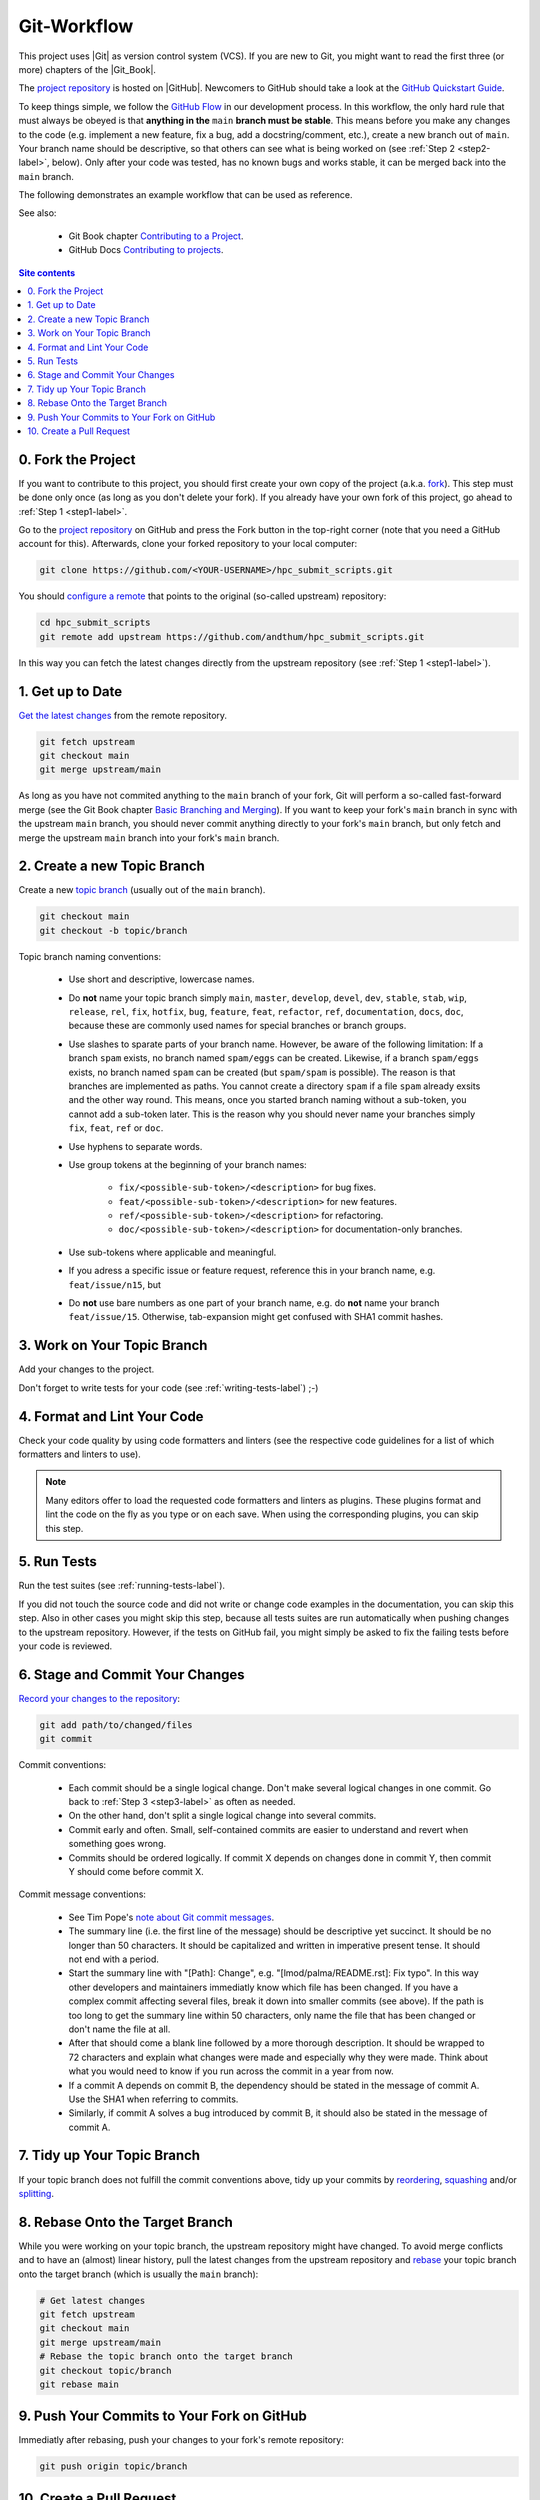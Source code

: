.. _git-workflow-label:

Git-Workflow
============

This project uses |Git| as version control system (VCS).  If you are new
to Git, you might want to read the first three (or more) chapters of the
|Git_Book|.

The `project repository`_ is hosted on |GitHub|.  Newcomers to GitHub
should take a look at the `GitHub Quickstart Guide`_.

To keep things simple, we follow the `GitHub Flow`_ in our development
process.  In this workflow, the only hard rule that must always be
obeyed is that **anything in the** ``main`` **branch must be stable**.
This means before you make any changes to the code (e.g. implement a new
feature, fix a bug, add a docstring/comment, etc.), create a new branch
out of ``main``.  Your branch name should be descriptive, so that others
can see what is being worked on (see :ref:`Step 2 <step2-label>`,
below).  Only after your code was tested, has no known bugs and works
stable, it can be merged back into the ``main`` branch.

The following demonstrates an example workflow that can be used as
reference.

See also:

    * Git Book chapter `Contributing to a Project`_.
    * GitHub Docs `Contributing to projects`_.

.. contents:: Site contents
    :depth: 2
    :local:


0. Fork the Project
-------------------

If you want to contribute to this project, you should first create your
own copy of the project (a.k.a. fork_).  This step must be done only
once (as long as you don't delete your fork).  If you already have your
own fork of this project, go ahead to :ref:`Step 1 <step1-label>`.

Go to the `project repository`_ on GitHub and press the Fork button in
the top-right corner (note that you need a GitHub account for
this).  Afterwards, clone your forked repository to your local computer:

.. code-block:: bash

    git clone https://github.com/<YOUR-USERNAME>/hpc_submit_scripts.git

You should `configure a remote`_ that points to the original (so-called
upstream) repository:

.. code-block:: bash

    cd hpc_submit_scripts
    git remote add upstream https://github.com/andthum/hpc_submit_scripts.git

In this way you can fetch the latest changes directly from the upstream
repository (see :ref:`Step 1 <step1-label>`).


.. _step1-label:

1. Get up to Date
-----------------

`Get the latest changes`_ from the remote repository.

.. code-block:: bash

    git fetch upstream
    git checkout main
    git merge upstream/main

As long as you have not commited anything to the ``main`` branch of your
fork, Git will perform a so-called fast-forward merge (see the Git Book
chapter `Basic Branching and Merging`_).  If you want to keep your
fork's ``main`` branch in sync with the upstream ``main`` branch, you
should never commit anything directly to your fork's ``main`` branch,
but only fetch and merge the upstream ``main`` branch into your fork's
``main`` branch.


.. _step2-label:

2. Create a new Topic Branch
----------------------------

Create a new `topic branch`_ (usually out of the ``main`` branch).

.. code-block:: bash

    git checkout main
    git checkout -b topic/branch

Topic branch naming conventions:

    * Use short and descriptive, lowercase names.
    * Do **not** name your topic branch simply ``main``, ``master``,
      ``develop``, ``devel``, ``dev``, ``stable``, ``stab``, ``wip``,
      ``release``, ``rel``, ``fix``, ``hotfix``, ``bug``, ``feature``,
      ``feat``, ``refactor``, ``ref``, ``documentation``, ``docs``,
      ``doc``, because these are commonly used names for special
      branches or branch groups.
    * Use slashes to sparate parts of your branch name.  However, be
      aware of the following limitation:  If a branch ``spam`` exists,
      no branch named ``spam/eggs`` can be created.  Likewise, if a
      branch ``spam/eggs`` exists, no branch named ``spam`` can be
      created (but ``spam/spam`` is possible).  The reason is that
      branches are implemented as paths.  You cannot create a directory
      ``spam`` if a file ``spam`` already exsits and the other way
      round.  This means, once you started branch naming without a
      sub-token, you cannot add a sub-token later.  This is the reason
      why you should never name your branches simply ``fix``, ``feat``,
      ``ref`` or ``doc``.
    * Use hyphens to separate words.
    * Use group tokens at the beginning of your branch names:

        - ``fix/<possible-sub-token>/<description>`` for bug fixes.
        - ``feat/<possible-sub-token>/<description>`` for new features.
        - ``ref/<possible-sub-token>/<description>`` for refactoring.
        - ``doc/<possible-sub-token>/<description>`` for
          documentation-only branches.

    * Use sub-tokens where applicable and meaningful.
    * If you adress a specific issue or feature request, reference this
      in your branch name, e.g. ``feat/issue/n15``, but
    * Do **not** use bare numbers as one part of your branch name, e.g.
      do **not** name your branch ``feat/issue/15``.  Otherwise,
      tab-expansion might get confused with SHA1 commit hashes.


.. _step3-label:

3. Work on Your Topic Branch
----------------------------

Add your changes to the project.

Don't forget to write tests for your code (see
:ref:`writing-tests-label`) ;-)


4. Format and Lint Your Code
----------------------------

Check your code quality by using code formatters and linters (see the
respective code guidelines for a list of which formatters and linters to
use).

.. note::

    Many editors offer to load the requested code formatters and linters
    as plugins.  These plugins format and lint the code on the fly as
    you type or on each save.  When using the corresponding plugins, you
    can skip this step.


5. Run Tests
------------

Run the test suites (see :ref:`running-tests-label`).

If you did not touch the source code and did not write or change code
examples in the documentation, you can skip this step.  Also in other
cases you might skip this step, because all tests suites are run
automatically when pushing changes to the upstream repository.  However,
if the tests on GitHub fail, you might simply be asked to fix the
failing tests before your code is reviewed.


6. Stage and Commit Your Changes
--------------------------------

`Record your changes to the repository`_:

.. code-block:: bash

    git add path/to/changed/files
    git commit

Commit conventions:

    * Each commit should be a single logical change.  Don't make several
      logical changes in one commit.  Go back to
      :ref:`Step 3 <step3-label>` as often as needed.
    * On the other hand, don't split a single logical change into
      several commits.
    * Commit early and often.  Small, self-contained commits are easier
      to understand and revert when something goes wrong.
    * Commits should be ordered logically.  If commit X depends on
      changes done in commit Y, then commit Y should come before commit
      X.

Commit message conventions:

    * See Tim Pope's `note about Git commit messages`_.
    * The summary line (i.e. the first line of the message) should be
      descriptive yet succinct.  It should be no longer than 50
      characters.  It should be capitalized and written in imperative
      present tense.  It should not end with a period.
    * Start the summary line with "[Path]: Change", e.g.
      "[lmod/palma/README.rst]: Fix typo".  In this way other developers
      and maintainers immediatly know which file has been changed.  If
      you have a complex commit affecting several files, break it down
      into smaller commits (see above).  If the path is too long to get
      the summary line within 50 characters, only name the file that has
      been changed or don't name the file at all.
    * After that should come a blank line followed by a more thorough
      description.  It should be wrapped to 72 characters and explain
      what changes were made and especially why they were made.  Think
      about what you would need to know if you run across the commit in
      a year from now.
    * If a commit A depends on commit B, the dependency should be stated
      in the message of commit A.  Use the SHA1 when referring to
      commits.
    * Similarly, if commit A solves a bug introduced by commit B, it
      should also be stated in the message of commit A.


7. Tidy up Your Topic Branch
----------------------------

If your topic branch does not fulfill the commit conventions above, tidy
up your commits by reordering_, squashing_ and/or splitting_.


8. Rebase Onto the Target Branch
--------------------------------

While you were working on your topic branch, the upstream repository
might have changed.  To avoid merge conflicts and to have an (almost)
linear history, pull the latest changes from the upstream repository and
rebase_ your topic branch onto the target branch (which is usually the
``main`` branch):

.. code-block:: bash

   # Get latest changes
   git fetch upstream
   git checkout main
   git merge upstream/main
   # Rebase the topic branch onto the target branch
   git checkout topic/branch
   git rebase main


9. Push Your Commits to Your Fork on GitHub
-------------------------------------------

Immediatly after rebasing, push your changes to your fork's remote
repository:

.. code-block:: bash

    git push origin topic/branch


10. Create a Pull Request
-------------------------

In order to get your changes merged in the upstream repository, you have
to `open a pull request from your fork`_.

Go to the repository of your fork on GitHub.  GitHub should notice that
you pushed a new topic branch and provide you with a button in the
top-right corner to open a pull request to the upstream repository.
Click that button and fill out the provided pull request template.  Give
the pull request a meaningful title and description that explains what
changes you have done and why you have done them.

Either your pull request is merged directly into the upstream
repository, your pull request is rejected or you are asked to make some
changes.  In the latter case, please go back to
:ref:`Step 3 <step3-label>` and incorporate the requested changes.


.. _project repository: https://github.com/andthum/hpc_submit_scripts
.. _GitHub Quickstart Guide:
    https://docs.github.com/en/get-started/quickstart
.. _GitHub Flow: https://guides.github.com/introduction/flow/
.. _Contributing to a Project:
    https://git-scm.com/book/en/v2/GitHub-Contributing-to-a-Project
.. _Contributing to projects:
    https://docs.github.com/en/get-started/quickstart/contributing-to-projects
.. _fork:
    https://docs.github.com/en/pull-requests/collaborating-with-pull-requests/working-with-forks/about-forks
.. _configure a remote:
    https://docs.github.com/en/pull-requests/collaborating-with-pull-requests/working-with-forks/configuring-a-remote-for-a-fork
.. _Get the latest changes:
    https://docs.github.com/en/pull-requests/collaborating-with-pull-requests/working-with-forks/syncing-a-fork
.. _Basic Branching and Merging:
    https://git-scm.com/book/en/v2/Git-Branching-Basic-Branching-and-Merging
.. _topic branch:
    https://git-scm.com/book/en/v2/Git-Branching-Branching-Workflows#_topic_branch
.. _Record your changes to the repository:
    https://git-scm.com/book/en/v2/Git-Basics-Recording-Changes-to-the-Repository
.. _note about Git commit messages:
    https://tbaggery.com/2008/04/19/a-note-about-git-commit-messages.html
.. _reordering:
    https://git-scm.com/book/en/v2/Git-Tools-Rewriting-History#_reordering_commits
.. _squashing:
    https://git-scm.com/book/en/v2/Git-Tools-Rewriting-History#_squashing
.. _splitting:
    https://git-scm.com/book/en/v2/Git-Tools-Rewriting-History#_splitting_a_commit
.. _rebase:
    https://git-scm.com/book/en/v2/Git-Branching-Rebasing
.. _open a pull request from your fork:
    https://docs.github.com/en/pull-requests/collaborating-with-pull-requests/proposing-changes-to-your-work-with-pull-requests/creating-a-pull-request-from-a-fork
